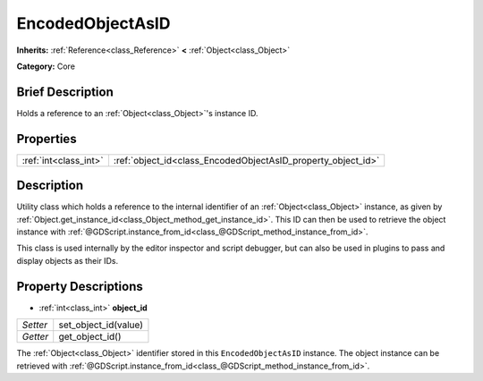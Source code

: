 .. Generated automatically by doc/tools/makerst.py in Godot's source tree.
.. DO NOT EDIT THIS FILE, but the EncodedObjectAsID.xml source instead.
.. The source is found in doc/classes or modules/<name>/doc_classes.

.. _class_EncodedObjectAsID:

EncodedObjectAsID
=================

**Inherits:** :ref:`Reference<class_Reference>` **<** :ref:`Object<class_Object>`

**Category:** Core

Brief Description
-----------------

Holds a reference to an :ref:`Object<class_Object>`'s instance ID.

Properties
----------

+-----------------------+--------------------------------------------------------------+
| :ref:`int<class_int>` | :ref:`object_id<class_EncodedObjectAsID_property_object_id>` |
+-----------------------+--------------------------------------------------------------+

Description
-----------

Utility class which holds a reference to the internal identifier of an :ref:`Object<class_Object>` instance, as given by :ref:`Object.get_instance_id<class_Object_method_get_instance_id>`. This ID can then be used to retrieve the object instance with :ref:`@GDScript.instance_from_id<class_@GDScript_method_instance_from_id>`.

This class is used internally by the editor inspector and script debugger, but can also be used in plugins to pass and display objects as their IDs.

Property Descriptions
---------------------

.. _class_EncodedObjectAsID_property_object_id:

- :ref:`int<class_int>` **object_id**

+----------+----------------------+
| *Setter* | set_object_id(value) |
+----------+----------------------+
| *Getter* | get_object_id()      |
+----------+----------------------+

The :ref:`Object<class_Object>` identifier stored in this ``EncodedObjectAsID`` instance. The object instance can be retrieved with :ref:`@GDScript.instance_from_id<class_@GDScript_method_instance_from_id>`.

